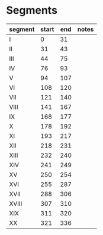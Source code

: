 * Segments
  |---------+-------+-----+-------|
  | segment | start | end | notes |
  |---------+-------+-----+-------|
  | I       |     0 |  31 |       |
  | II      |    31 |  43 |       |
  | III     |    44 |  75 |       |
  | IV      |    76 |  93 |       |
  | V       |    94 | 107 |       |
  | VI      |   108 | 120 |       |
  | VII     |   121 | 140 |       |
  | VIII    |   141 | 167 |       |
  | IX      |   168 | 177 |       |
  | X       |   178 | 192 |       |
  | XI      |   193 | 217 |       |
  | XII     |   218 | 231 |       |
  | XIII    |   232 | 240 |       |
  | XIV     |   241 | 249 |       |
  | XV      |   250 | 254 |       |
  | XVI     |   255 | 287 |       |
  | XVII    |   288 | 306 |       |
  | XVIII   |   307 | 310 |       |
  | XIX     |   311 | 320 |       |
  | XX      |   321 | 336 |       |

